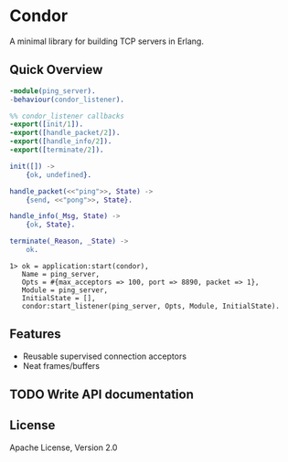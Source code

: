 * Condor

  A minimal library for building TCP servers in Erlang.

** Quick Overview

   #+BEGIN_SRC erlang
   -module(ping_server).
   -behaviour(condor_listener).

   %% condor_listener callbacks
   -export([init/1]).
   -export([handle_packet/2]).
   -export([handle_info/2]).
   -export([terminate/2]).

   init([]) ->
       {ok, undefined}.

   handle_packet(<<"ping">>, State) ->
       {send, <<"pong">>, State}.

   handle_info(_Msg, State) ->
       {ok, State}.

   terminate(_Reason, _State) ->
       ok.
   #+END_SRC

   #+BEGIN_SRC
   1> ok = application:start(condor),
      Name = ping_server,
      Opts = #{max_acceptors => 100, port => 8890, packet => 1},
      Module = ping_server,
      InitialState = [],
      condor:start_listener(ping_server, Opts, Module, InitialState).
   #+END_SRC

** Features

   - Reusable supervised connection acceptors
   - Neat frames/buffers

** TODO Write API documentation

** License

   Apache License, Version 2.0

